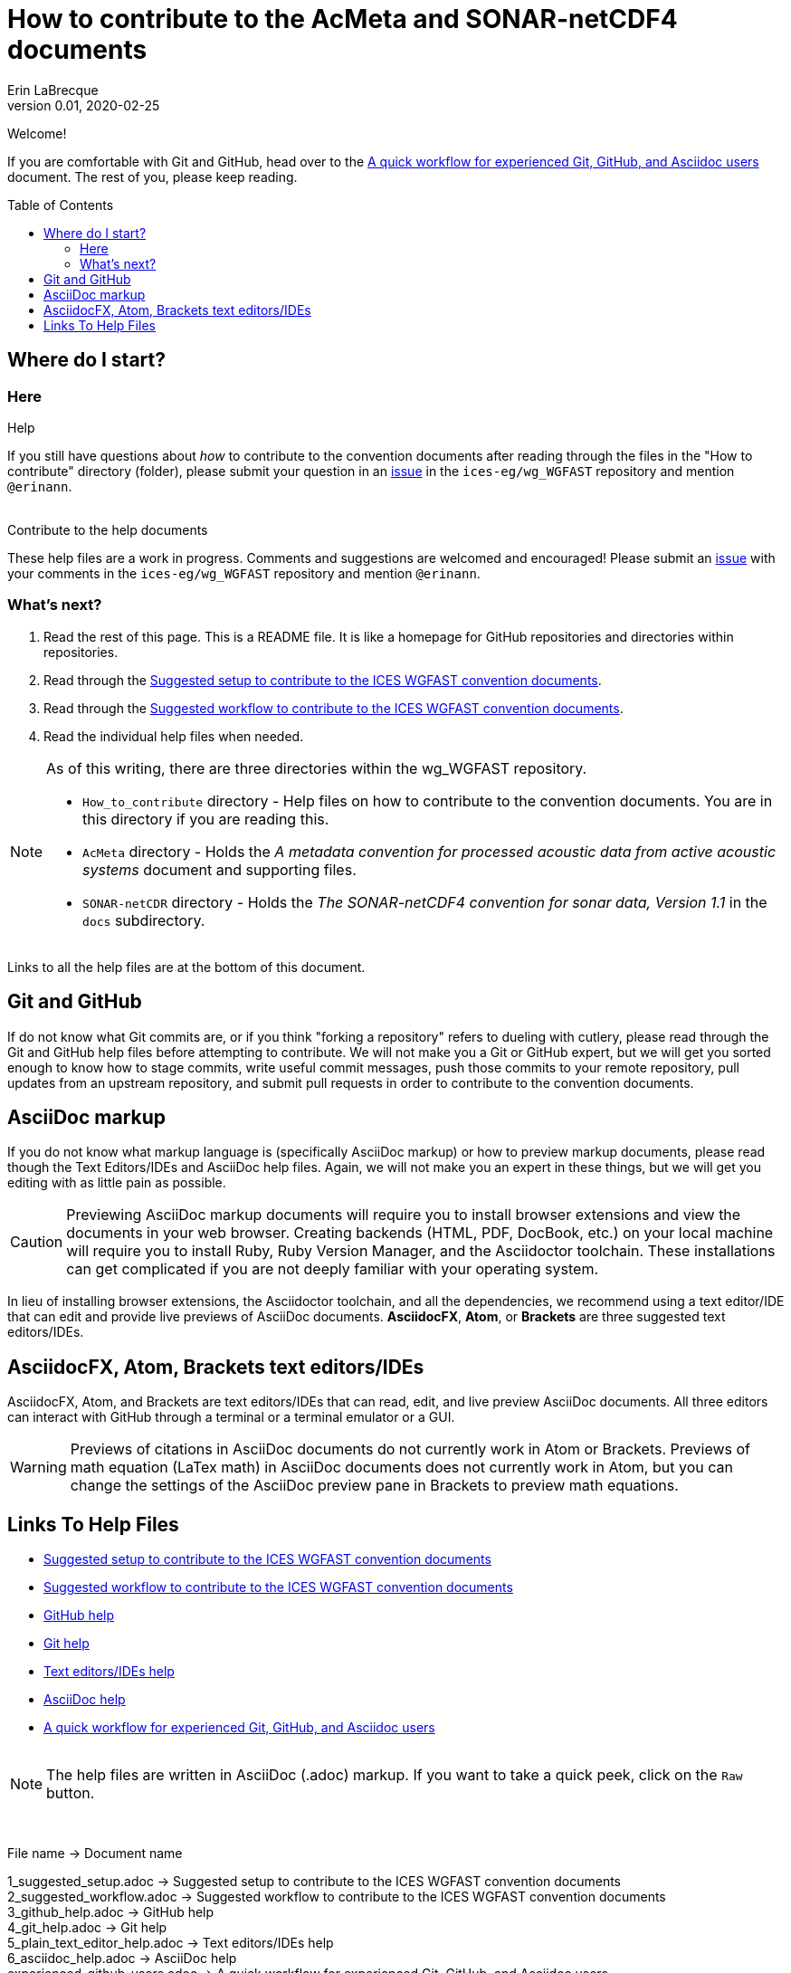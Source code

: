 = How to contribute to the AcMeta and SONAR-netCDF4 documents
Erin LaBrecque
:revnumber: 0.01
:revdate: 2020-02-25
:imagesdir: images\
:toc: preamble
:toclevels: 4
ifdef::env-github[]
:tip-caption: :bulb:
:note-caption: :information_source:
:important-caption: :heavy_exclamation_mark:
:caution-caption: :fire:
:warning-caption: :warning:
endif::[]


Welcome!

If you are comfortable with Git and GitHub, head over to the link:experienced_github_users.adoc[A quick workflow for experienced Git, GitHub, and Asciidoc users] document. The rest of you, please keep reading.


== Where do I start?
=== Here
.Help
If you still have questions about _how_ to contribute to the convention documents after reading through the files in the "How to contribute" directory (folder), please submit your question in an https://github.com/ices-eg/wg_WGFAST/issues[issue] in the `ices-eg/wg_WGFAST` repository and mention `@erinann`. +
{empty} +

.Contribute to the help documents
These help files are a work in progress. Comments and suggestions are welcomed and encouraged! Please submit an https://github.com/ices-eg/wg_WGFAST/issues[issue] with your comments in the `ices-eg/wg_WGFAST` repository and mention `@erinann`.

=== What's next?
1. Read the rest of this page. This is a README file. It is like a homepage for GitHub repositories and directories within repositories.
2. Read through the link:1_suggested_setup.adoc[Suggested setup to contribute to the ICES WGFAST convention documents].
2. Read through the link:2_suggested_workflow.adoc[Suggested workflow to contribute to the ICES WGFAST convention documents].
3. Read the individual help files when needed.

[NOTE]
====
As of this writing, there are three directories within the wg_WGFAST repository. +

* `How_to_contribute` directory - Help files on how to contribute to the convention documents. You are in this directory if you are reading this.
* `AcMeta` directory - Holds the _A metadata convention for processed acoustic data from active acoustic systems_ document and supporting files.
* `SONAR-netCDR` directory - Holds the _The SONAR-netCDF4 convention for sonar data, Version 1.1_ in the `docs` subdirectory.
====

Links to all the help files are at the bottom of this document.

== Git and GitHub
If do not know what Git commits are, or if you think "forking a repository" refers to dueling with cutlery, please read through the Git and GitHub help files before attempting to contribute. We will not make you a Git or GitHub expert, but we will get you sorted enough to know how to stage commits, write useful commit messages, push those commits to your remote repository, pull updates from an upstream repository, and submit pull requests in order to contribute to the convention documents.

== AsciiDoc markup
If you do not know what markup language is (specifically AsciiDoc markup) or how to preview markup documents, please read though the Text Editors/IDEs and AsciiDoc help files. Again, we will not make you an expert in these things, but we will get you editing with as little pain as possible.

CAUTION: Previewing AsciiDoc markup documents will require you to install browser extensions and view the documents in your web browser. Creating backends (HTML, PDF, DocBook, etc.) on your local machine will require you to install Ruby, Ruby Version Manager, and the Asciidoctor toolchain. These installations can get complicated if you are not deeply familiar with your operating system.

In lieu of installing browser extensions, the Asciidoctor toolchain, and all the dependencies, we recommend using a text editor/IDE that can edit and provide live previews of AsciiDoc documents. *AsciidocFX*, *Atom*, or *Brackets* are three suggested text editors/IDEs.

== AsciidocFX, Atom, Brackets text editors/IDEs
AsciidocFX, Atom, and Brackets are text editors/IDEs that can read, edit, and live preview AsciiDoc documents. All three editors can interact with GitHub through a terminal or a terminal emulator or a GUI.

WARNING: Previews of citations in AsciiDoc documents do not currently work in Atom or Brackets. Previews of math equation (LaTex math) in AsciiDoc documents does not currently work in Atom, but you can change the settings of the AsciiDoc preview pane in Brackets to preview math equations. +


== Links To Help Files
- link:1_suggested_setup.adoc[Suggested setup to contribute to the ICES WGFAST convention documents] +
- link:2_suggested_workflow.adoc[Suggested workflow to contribute to the ICES WGFAST convention documents] +
- link:3_github_help.adoc[GitHub help] +
- link:4_git_help.adoc[Git help]  +
- link:5_plain_text_editor_help.adoc[Text editors/IDEs help]  +
- link:6_asciidoc_help.adoc[AsciiDoc help]  +
- link:experienced_github_users.adoc[A quick workflow for experienced Git, GitHub, and Asciidoc users] +
{empty} +

NOTE: The help files are written in AsciiDoc (.adoc) markup. If you want to take a quick peek, click on the `Raw` button.

{empty} +


.File name -> Document name
1_suggested_setup.adoc -> Suggested setup to contribute to the ICES WGFAST convention documents +
2_suggested_workflow.adoc -> Suggested workflow to contribute to the ICES WGFAST convention documents +
3_github_help.adoc -> GitHub help +
4_git_help.adoc -> Git help +
5_plain_text_editor_help.adoc -> Text editors/IDEs help +
6_asciidoc_help.adoc -> AsciiDoc help +
experienced_github_users.adoc -> A quick workflow for experienced Git, GitHub, and Asciidoc users +
README.adoc -> How to contribute to the AcMeta and SONAR-netCDF4 documents +

